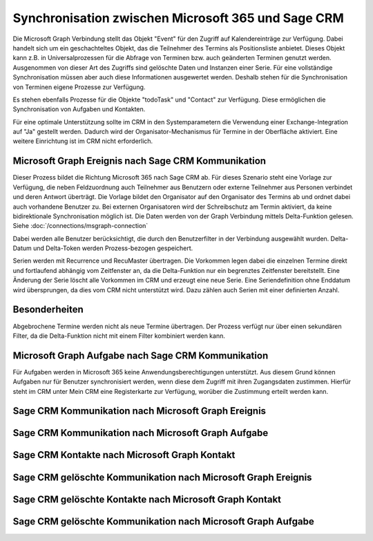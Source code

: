 ﻿Synchronisation zwischen Microsoft 365 und Sage CRM
===================================================

Die Microsoft Graph Verbindung stellt das Objekt "Event" für den Zugriff auf Kalendereinträge zur Verfügung.
Dabei handelt sich um ein geschachteltes Objekt, das die Teilnehmer des Termins als Positionsliste anbietet.
Dieses Objekt kann z.B. in Universalprozessen für die Abfrage von Terminen bzw. auch geänderten Terminen genutzt werden.
Ausgenommen von dieser Art des Zugriffs sind gelöschte Daten und Instanzen einer Serie.
Für eine vollständige Synchronisation müssen aber auch diese Informationen ausgewertet werden.
Deshalb stehen für die Synchronisation von Terminen eigene Prozesse zur Verfügung.

Es stehen ebenfalls Prozesse für die Objekte "todoTask" und "Contact" zur Verfügung.
Diese ermöglichen die Synchronisation von Aufgaben und Kontakten.

Für eine optimale Unterstützung sollte im CRM in den Systemparametern die Verwendung einer Exchange-Integration
auf "Ja" gestellt werden. Dadurch wird der Organisator-Mechanismus für Termine in der Oberfläche aktiviert.
Eine weitere Einrichtung ist im CRM nicht erforderlich.


Microsoft Graph Ereignis nach Sage CRM Kommunikation
----------------------------------------------------

Dieser Prozess bildet die Richtung Microsoft 365 nach Sage CRM ab.
Für dieses Szenario steht eine Vorlage zur Verfügung, die neben Feldzuordnung auch Teilnehmer aus Benutzern
oder externe Teilnehmer aus Personen verbindet und deren Antwort überträgt.
Die Vorlage bildet den Organisator auf den Organisator des Termins ab und ordnet dabei auch
vorhandene Benutzer zu. Bei externen Organisatoren wird der Schreibschutz am Termin aktiviert, da keine bidirektionale
Synchronisation möglich ist.
Die Daten werden von der Graph Verbindung mittels Delta-Funktion gelesen. Siehe :doc:`/connections/msgraph-connection`

Dabei werden alle Benutzer berücksichtigt, die durch den Benutzerfilter in der Verbindung ausgewählt wurden.
Delta-Datum und Delta-Token werden Prozess-bezogen gespeichert.

Serien werden mit Recurrence und RecuMaster übertragen. Die Vorkommen legen dabei die einzelnen
Termine direkt und fortlaufend abhängig vom Zeitfenster an, da die Delta-Funktion nur ein begrenztes Zeitfenster
bereitstellt. Eine Änderung der Serie löscht alle Vorkommen im CRM und erzeugt eine neue Serie.
Eine Seriendefinition ohne Enddatum wird übersprungen, da dies vom CRM nicht unterstützt wird.
Dazu zählen auch Serien mit einer definierten Anzahl.

Besonderheiten
--------------

Abgebrochene Termine werden nicht als neue Termine übertragen.
Der Prozess verfügt nur über einen sekundären Filter, da die Delta-Funktion nicht mit einem Filter 
kombiniert werden kann.


Microsoft Graph Aufgabe nach Sage CRM Kommunikation
---------------------------------------------------

Für Aufgaben werden in Microsoft 365 keine Anwendungsberechtigungen unterstützt.
Aus diesem Grund können Aufgaben nur für Benutzer synchronisiert werden, wenn diese dem Zugriff mit ihren Zugangsdaten
zustimmen. Hierfür steht im CRM unter Mein CRM eine Registerkarte zur Verfügung, worüber die Zustimmung erteilt 
werden kann.





Sage CRM Kommunikation nach Microsoft Graph Ereignis
----------------------------------------------------





Sage CRM Kommunikation nach Microsoft Graph Aufgabe
---------------------------------------------------



Sage CRM Kontakte nach Microsoft Graph Kontakt
----------------------------------------------


Sage CRM gelöschte Kommunikation nach Microsoft Graph Ereignis
--------------------------------------------------------------


Sage CRM gelöschte Kontakte nach Microsoft Graph Kontakt
--------------------------------------------------------




Sage CRM gelöschte Kommunikation nach Microsoft Graph Aufgabe
-------------------------------------------------------------




